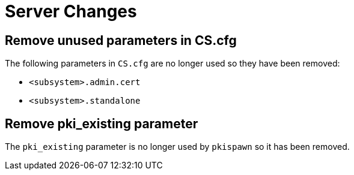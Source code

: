 = Server Changes =

== Remove unused parameters in CS.cfg ==

The following parameters in `CS.cfg` are no longer used
so they have been removed:

* `<subsystem>.admin.cert`
* `<subsystem>.standalone`

== Remove pki_existing parameter ==

The `pki_existing` parameter is no longer used by `pkispawn`
so it has been removed.
